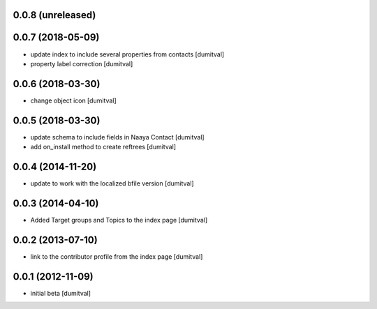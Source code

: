 0.0.8 (unreleased)
------------------

0.0.7 (2018-05-09)
------------------
* update index to include several properties from contacts [dumitval]
* property label correction [dumitval]

0.0.6 (2018-03-30)
------------------
* change object icon [dumitval]

0.0.5 (2018-03-30)
------------------
* update schema to include fields in Naaya Contact [dumitval]
* add on_install method to create reftrees [dumitval]

0.0.4 (2014-11-20)
------------------
* update to work with the localized bfile version [dumitval]

0.0.3 (2014-04-10)
------------------
* Added Target groups and Topics to the index page [dumitval]

0.0.2 (2013-07-10)
------------------
* link to the contributor profile from the index page [dumitval]

0.0.1 (2012-11-09)
------------------
* initial beta [dumitval]
